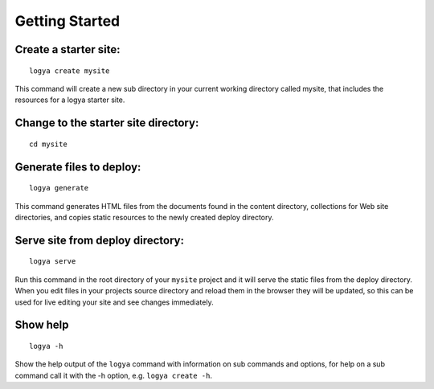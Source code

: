 .. gettingstarted:

Getting Started
===============

Create a starter site:
~~~~~~~~~~~~~~~~~~~~~~

::

    logya create mysite

This command will create a new sub directory in your current working
directory called mysite, that includes the resources for a logya starter
site.

Change to the starter site directory:
~~~~~~~~~~~~~~~~~~~~~~~~~~~~~~~~~~~~~

::

    cd mysite

Generate files to deploy:
~~~~~~~~~~~~~~~~~~~~~~~~~

::

    logya generate

This command generates HTML files from the documents found in the
content directory, collections for Web site directories, and copies static
resources to the newly created deploy directory.

Serve site from deploy directory:
~~~~~~~~~~~~~~~~~~~~~~~~~~~~~~~~~

::

    logya serve

Run this command in the root directory of your ``mysite`` project and it
will serve the static files from the deploy directory. When you edit
files in your projects source directory and reload them in the browser
they will be updated, so this can be used for live editing your site and
see changes immediately.

Show help
~~~~~~~~~

::

    logya -h

Show the help output of the ``logya`` command with information on sub
commands and options, for help on a sub command call it with the -h
option, e.g. ``logya create -h``.
